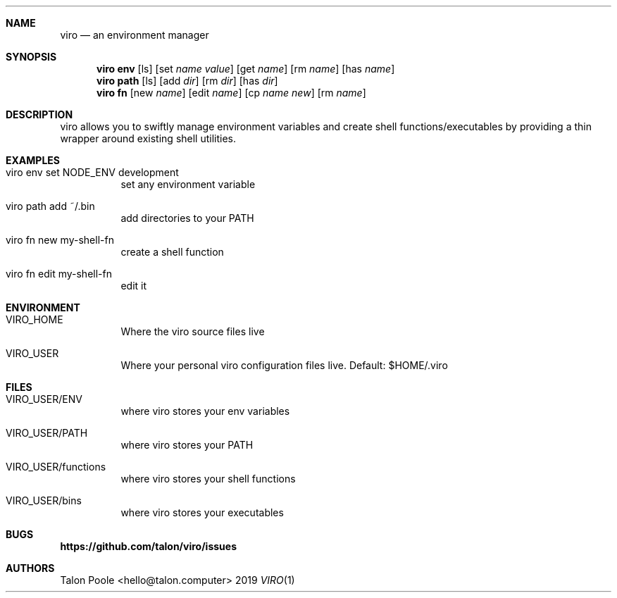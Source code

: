 .Dd 2019
.Dt VIRO 1
.
.Sh NAME
.
.Nm viro
.Nd an environment manager
.
.Sh SYNOPSIS
.
.Nm viro
.Cm env
.Op ls
.Op set Ar name Ar value
.Op get Ar name
.Op rm Ar name
.Op has Ar name
.
.Nm viro
.Cm path
.Op ls
.Op add Ar dir
.Op rm Ar dir
.Op has Ar dir
.
.Nm viro
.Cm fn
.Op new Ar name
.Op edit Ar name
.Op cp Ar name Ar new
.Op rm Ar name
.
.Sh DESCRIPTION
.
viro allows you to swiftly manage environment variables and create shell functions/executables
by providing a thin wrapper around existing shell utilities.
.
.Sh EXAMPLES
.Bl -tag -width 6n
.
.It viro env set NODE_ENV development
set any environment variable
.
.It viro path add ~/.bin
add directories to your PATH
.
.It viro fn new my-shell-fn
create a shell function
.
.It viro fn edit my-shell-fn
edit it
.
.Sh ENVIRONMENT
.Bl -tag -width 6n
.
.It VIRO_HOME
Where the viro source files live
.
.It VIRO_USER
Where your personal viro configuration files live. Default: $HOME/.viro
.
.Sh FILES
.Bl -tag -width 6n
.
.It VIRO_USER/ENV
where viro stores your env variables
.
.It VIRO_USER/PATH
where viro stores your PATH
.
.It VIRO_USER/functions
where viro stores your shell functions
.
.It VIRO_USER/bins
where viro stores your executables
.
.Sh BUGS
.Sy https://github.com/talon/viro/issues
.
.Sh AUTHORS
Talon Poole <hello@talon.computer>
